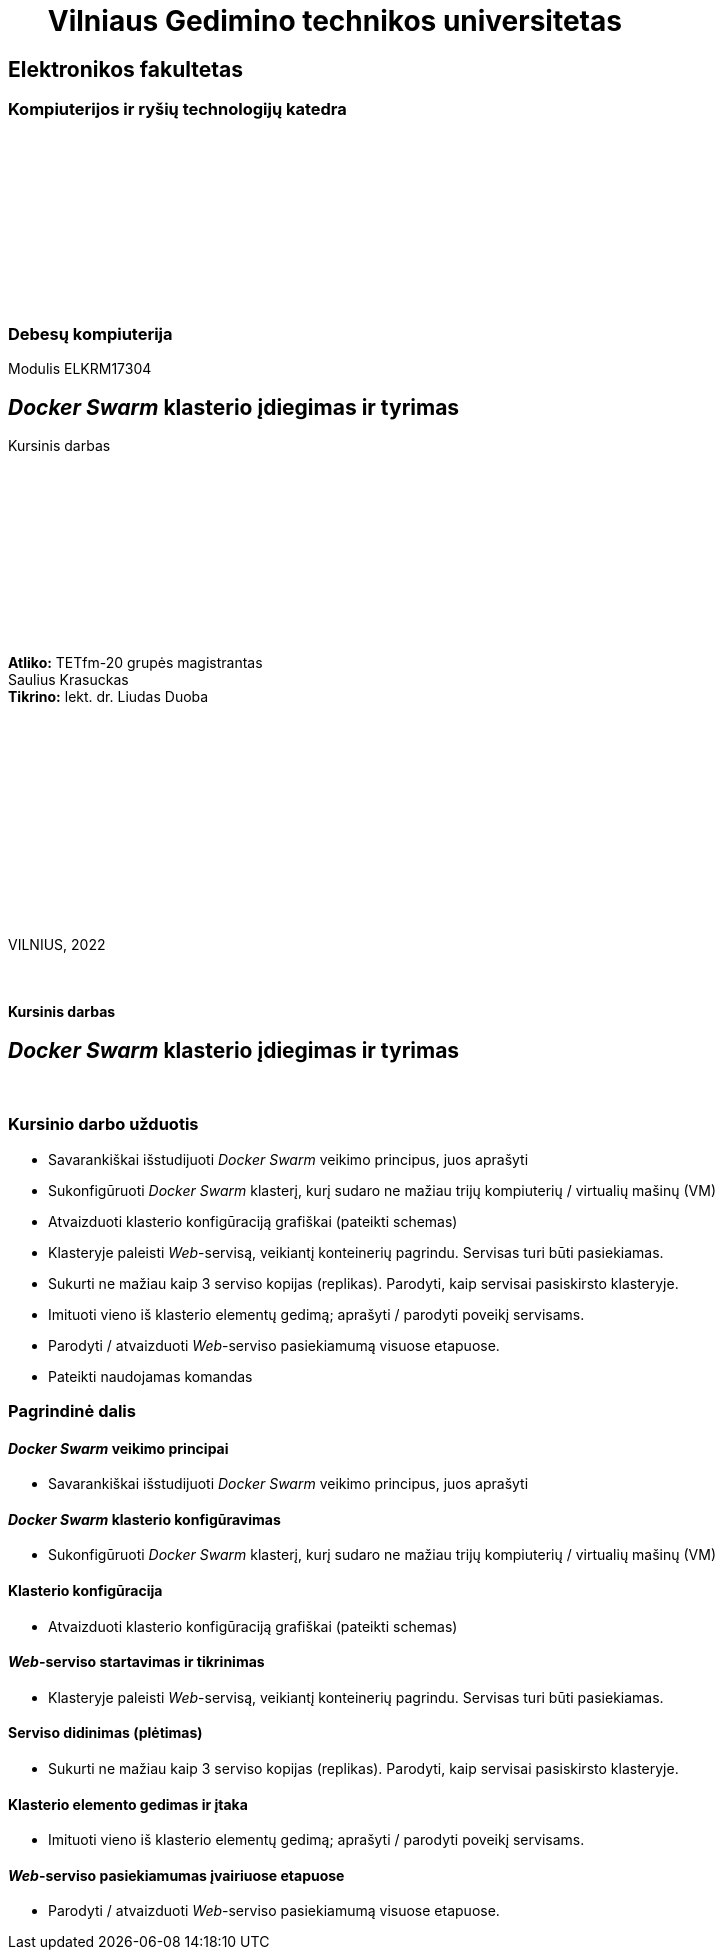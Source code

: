 = {nbsp}{nbsp}{nbsp}{nbsp}{nbsp}{nbsp}Vilniaus Gedimino technikos universitetas

[.text-center]
== Elektronikos fakultetas

=== Kompiuterijos ir ryšių technologijų katedra

{nbsp}

{nbsp}

{nbsp}

{nbsp}

{nbsp}

{nbsp}

=== Debesų kompiuterija
Modulis ELKRM17304

[.text-center]
== _Docker Swarm_ klasterio įdiegimas ir tyrimas

Kursinis darbas

{nbsp}

{nbsp}

{nbsp}

{nbsp}

{nbsp}

{nbsp}

[.text-right]
**Atliko:** TETfm-20 grupės magistrantas +
                       Saulius Krasuckas +
**Tikrino:** lekt. dr. Liudas Duoba

{nbsp}

{nbsp}

{nbsp}

{nbsp}

{nbsp}

{nbsp}

{nbsp}

VILNIUS, 2022

<<<



{nbsp}

[.text-center]
==== Kursinis darbas

[.text-center]
== _Docker Swarm_ klasterio įdiegimas ir tyrimas


{nbsp}

=== Kursinio darbo užduotis

[.text-left]
* Savarankiškai išstudijuoti _Docker Swarm_ veikimo principus, juos aprašyti
* Sukonfigūruoti _Docker Swarm_ klasterį,
  kurį sudaro ne mažiau trijų kompiuterių / virtualių mašinų (VM)
* Atvaizduoti klasterio konfigūraciją grafiškai (pateikti schemas)
* Klasteryje paleisti _Web_-servisą, veikiantį konteinerių pagrindu.
  Servisas turi būti pasiekiamas.
* Sukurti ne mažiau kaip 3 serviso kopijas (replikas).
  Parodyti, kaip servisai pasiskirsto klasteryje.
* Imituoti vieno iš klasterio elementų gedimą;
  aprašyti / parodyti poveikį servisams.
* Parodyti / atvaizduoti _Web_-serviso pasiekiamumą visuose etapuose.
* Pateikti naudojamas komandas


=== Pagrindinė dalis


[.text-left]
==== _Docker Swarm_ veikimo principai

* Savarankiškai išstudijuoti _Docker Swarm_ veikimo principus, juos aprašyti


[.text-left]
==== _Docker Swarm_ klasterio konfigūravimas

* Sukonfigūruoti _Docker Swarm_ klasterį,
  kurį sudaro ne mažiau trijų kompiuterių / virtualių mašinų (VM)


[.text-left]
==== Klasterio konfigūracija

* Atvaizduoti klasterio konfigūraciją grafiškai (pateikti schemas)


[.text-left]
==== _Web_-serviso startavimas ir tikrinimas

* Klasteryje paleisti _Web_-servisą, veikiantį konteinerių pagrindu.
  Servisas turi būti pasiekiamas.


[.text-left]
==== Serviso didinimas (plėtimas)

* Sukurti ne mažiau kaip 3 serviso kopijas (replikas).
  Parodyti, kaip servisai pasiskirsto klasteryje.


[.text-left]
==== Klasterio elemento gedimas ir įtaka

* Imituoti vieno iš klasterio elementų gedimą;
  aprašyti / parodyti poveikį servisams.


[.text-left]
==== _Web_-serviso pasiekiamumas įvairiuose etapuose

* Parodyti / atvaizduoti _Web_-serviso pasiekiamumą visuose etapuose.

